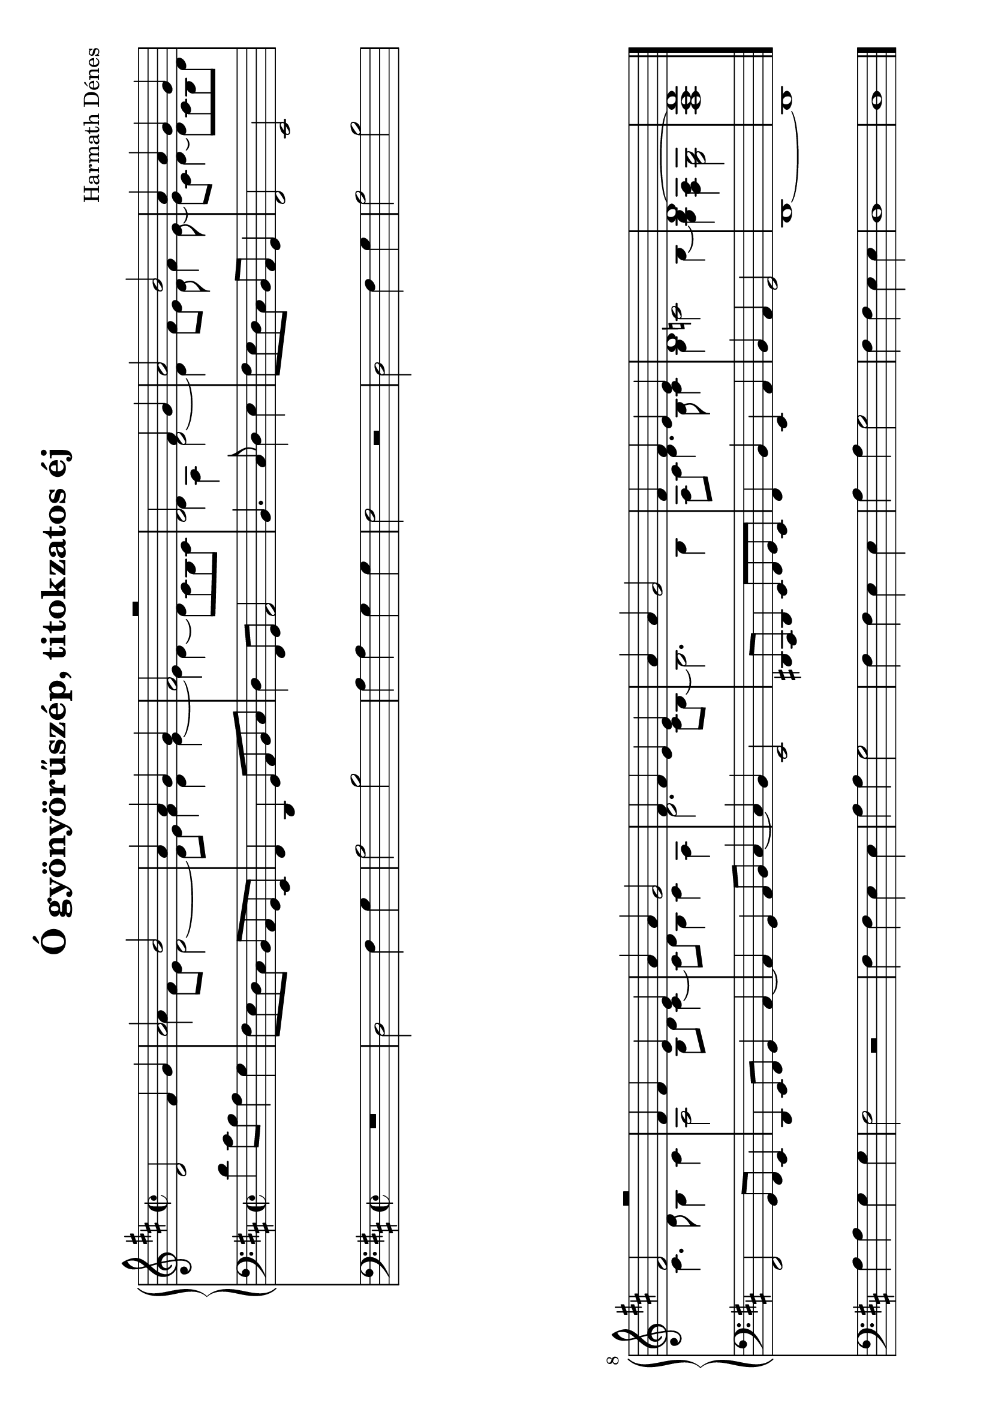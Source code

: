 \version "2.11.35"

#(set-global-staff-size 23)

\header {
	title = "Ó gyönyörűszép, titokzatos éj"
	composer = "Harmath Dénes"
	tagline = ""
}

MusicXMLXPartAVoiceA = \relative c' {
	\voiceOne 
	\clef G
	\key d \major
	\time 2/2 
	                   
	d2 fis4 g | a2 b |   % 3
	a4 a g g | fis2 r |   % 5
	d fis4 g | a2 b |   % 7
	a4 a g g | fis2 r |   % 9
	fis4 fis e e | a a g2 |   % 11
	fis4 fis e e | a a g2 |   % 13
	fis4 fis e e | d1 |   % 15
	d ~ | d 
	\bar "|."
}
MusicXMLXPartAVoiceB = \relative c' {
	\voiceTwo 
	                   
	s1 a'4 fis8 e d2 ~   % 3
	d8 e fis4 d e ~ e d ~ d8 cis b cis   % 5
	d4 a d2 ~ d4 fis8 e d fis4 e8 ~   % 7
	e cis d4 ~ d8 cis b d cis4. d8 b4 cis   % 9
	a2 b8 d cis4 ~ cis8 d b4 cis a   % 11
	d2. cis8 b ~ b2. b4   % 13
	a8 cis d4. b8 cis4 b c!2 b4 ~   % 15
	< g b > < fis a > < e g > 2< fis a > 1
}
MusicXMLXPartA = \simultaneous {
	\context Voice="MusicXMLXPartAVoiceA" \MusicXMLXPartAVoiceA
	\context Voice="MusicXMLXPartAVoiceB" \MusicXMLXPartAVoiceB
}
MusicXMLXPartB = \relative c {
	\clef bass
	\key d \major
	\time 2/2 
	                   
	d'4 cis8 b a4 g | fis8 e d cis b a g e |   % 3
	fis4 d g8 a b cis | d4 fis,8 g a2 |   % 5
	b4. cis8 d4 e | fis8 e d cis b a g4 |   % 7
	fis2 e | fis g8 fis e4 |   % 9
	d e8 fis g4 a ~ | a g a8 b cis4 ~ |   % 11
	cis b e,2 | dis!8 cis dis4 e8 fis g e |   % 13
	fis4 b e, a | b a g2 |   % 15
	d1 ~ | d 
	\bar "|."
}
MusicXMLXPartC = \relative c {
	\clef bass
	\key d \major
	\time 2/2 
	                   
	R1 | d2 fis4 g |   % 3
	a2 b | a4 a g g |   % 5
	fis2 r | d fis4 g |   % 7
	a2 b | a4 a g g |   % 9
	fis2 r | fis4 fis e e |   % 11
	a a g2 | fis4 fis e e |   % 13
	a a g2 | fis4 fis e e |   % 15
	d1 | d 
	\bar "|."
}
\score {
	\relative <<
	\new PianoStaff <<
		\context Staff = cMusicXMLXPartAA <<
			\context Voice = cMusicXMLXPartAVoiceA \MusicXMLXPartAVoiceA
			\context Voice = cMusicXMLXPartAVoiceB \MusicXMLXPartAVoiceB
		>>

		\context Staff = cMusicXMLXPartBA <<
			\context Voice = cMusicXMLXPartBA \MusicXMLXPartB
		>>
		>>
		\context Staff = cMusicXMLXPartCA <<
			\context Voice = cMusicXMLXPartCA \MusicXMLXPartC
		>>

		\set Score.skipBars = ##t
		\set Score.melismaBusyProperties = #'()
	>>
	        \layout {
           \context {
              \Staff
              \override VerticalAxisGroup #'minimum-Y-extent = #'(-4.2 . 4.2)
           }
        }
				\midi{}
}
\paper {
	#(set-paper-size "a4" 'landscape)
	system-count = 2
	ragged-last-bottom = ##f
}
